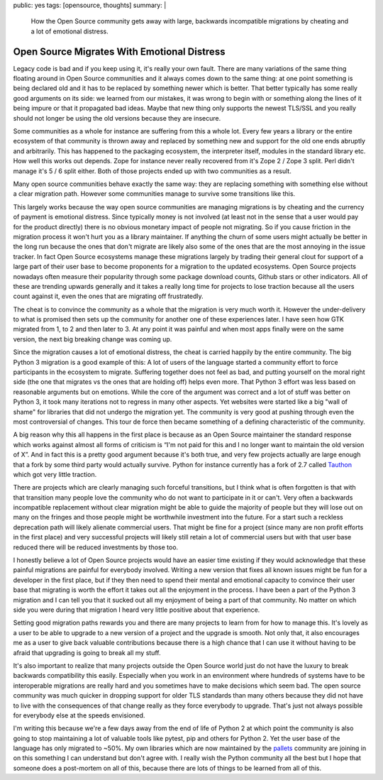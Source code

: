 public: yes
tags: [opensource, thoughts]
summary: |
  How the Open Source community gets away with large, backwards
  incompatible migrations by cheating and a lot of emotional distress.

Open Source Migrates With Emotional Distress
============================================

Legacy code is bad and if you keep using it, it's really your own fault.
There are many variations of the same thing floating around in Open Source
communities and it always comes down to the same thing: at one point
something is being declared old and it has to be replaced by something
newer which is better.  That better typically has some really good
arguments on its side: we learned from our mistakes, it was wrong to begin
with or something along the lines of it being impure or that it propagated
bad ideas.  Maybe that new thing only supports the newest TLS/SSL and you
really should not longer be using the old versions because they are
insecure.

Some communities as a whole for instance are suffering from this a whole
lot.  Every few years a library or the entire ecosystem of that community
is thrown away and replaced by something new and support for the old one
ends abruptly and arbitrarily.  This has happened to the packaging
ecosystem, the interpreter itself, modules in the standard library etc.
How well this works out depends.  Zope for instance never really recovered
from it's Zope 2 / Zope 3 split.  Perl didn't manage it's 5 / 6 split
either.  Both of those projects ended up with two communities as a result.

Many open source communities behave exactly the same way: they are
replacing something with something else without a clear migration path.
However some communities manage to survive some transitions like this.

This largely works because the way open source communities are managing
migrations is by cheating and the currency of payment is emotional
distress.  Since typically money is not involved (at least not in the
sense that a user would pay for the product directly) there is no obvious
monetary impact of people not migrating.  So if you cause friction in the
migration process it won't hurt you as a library maintainer.  If anything
the churn of some users might actually be better in the long run because
the ones that don't migrate are likely also some of the ones that are the
most annoying in the issue tracker.  In fact Open Source ecosystems manage
these migrations largely by trading their general clout for support of a
large part of their user base to become proponents for a migration to the
updated ecosystems.  Open Source projects nowadays often measure their
popularity through some package download counts, Github stars or other
indicators.  All of these are trending upwards generally and it takes a
really long time for projects to lose traction because all the users count
against it, even the ones that are migrating off frustratedly.

The cheat is to convince the community as a whole that the migration is
very much worth it.  However the under-delivery to what is promised then
sets up the community for another one of these experiences later.  I have
seen how GTK migrated from 1, to 2 and then later to 3.  At any point it
was painful and when most apps finally were on the same version, the next
big breaking change was coming up.

Since the migration causes a lot of emotional distress, the cheat is
carried happily by the entire community.  The big Python 3 migration is a
good example of this: A lot of users of the language started a community
effort to force participants in the ecosystem to migrate.  Suffering
together does not feel as bad, and putting yourself on the moral right
side (the one that migrates vs the ones that are holding off) helps even
more.  That Python 3 effort was less based on reasonable arguments but on
emotions.  While the core of the argument was correct and a lot of stuff
was better on Python 3, it took many iterations not to regress in many
other aspects. Yet websites were started like a big "wall of shame" for
libraries that did not undergo the migration yet.  The community is very
good at pushing through even the most controversial of changes.  This tour
de force then became something of a defining characteristic of the
community.

A big reason why this all happens in the first place is because as an Open
Source maintainer the standard response which works against almost all
forms of criticism is “I'm not paid for this and I no longer want to
maintain the old version of X”.  And in fact this is a pretty good
argument because it's both true, and very few projects actually are large
enough that a fork by some third party would actually survive.  Python for
instance currently has a fork of 2.7 called `Tauthon
<https://github.com/naftaliharris/tauthon>`__ which got very little
traction.

There are projects which are clearly managing such forceful transitions,
but I think what is often forgotten is that with that transition many
people love the community who do not want to participate in it or can't.
Very often a backwards incompatible replacement without clear migration
might be able to guide the majority of people but they will lose out on
many on the fringes and those people might be worthwhile investment into
the future.  For a start such a reckless deprecation path will likely
alienate commercial users.  That might be fine for a project (since many
are non profit efforts in the first place) and very successful projects
will likely still retain a lot of commercial users but with that user base
reduced there will be reduced investments by those too.

I honestly believe a lot of Open Source projects would have an easier time
existing if they would acknowledge that these painful migrations are
painful for everybody involved.  Writing a new version that fixes all
known issues might be fun for a developer in the first place, but if they
then need to spend their mental and emotional capacity to convince their
user base that migrating is worth the effort it takes out all the
enjoyment in the process.  I have been a part of the Python 3 migration
and I can tell you that it sucked out all my enjoyment of being a part of
that community.  No matter on which side you were during that migration I
heard very little positive about that experience.

Setting good migration paths rewards you and there are many projects to
learn from for how to manage this.  It's lovely as a user to be able to
upgrade to a new version of a project and the upgrade is smooth.  Not only
that, it also encourages me as a user to give back valuable contributions
because there is a high chance that I can use it without having to be
afraid that upgrading is going to break all my stuff.

It's also important to realize that many projects outside the Open Source
world just do not have the luxury to break backwards compatibility this
easily.  Especially when you work in an environment where hundreds of
systems have to be interoperable migrations are really hard and you
sometimes have to make decisions which seem bad.  The open source
community was much quicker in dropping support for older TLS standards
than many others because they did not have to live with the consequences
of that change really as they force everybody to upgrade.  That's just not
always possible for everybody else at the speeds envisioned.

I'm writing this because we're a few days away from the end of life of
Python 2 at which point the community is also going to stop maintaining a
lot of valuable tools like pytest, pip and others for Python 2.  Yet the
user base of the language has only migrated to ~50%.  My own libraries
which are now maintained by the `pallets <https://palletsprojects.com/>`__
community are joining in on this something I can understand but don't
agree with.  I really wish the Python community all the best but I hope
that someone does a post-mortem on all of this, because there are lots of
things to be learned from all of this.
